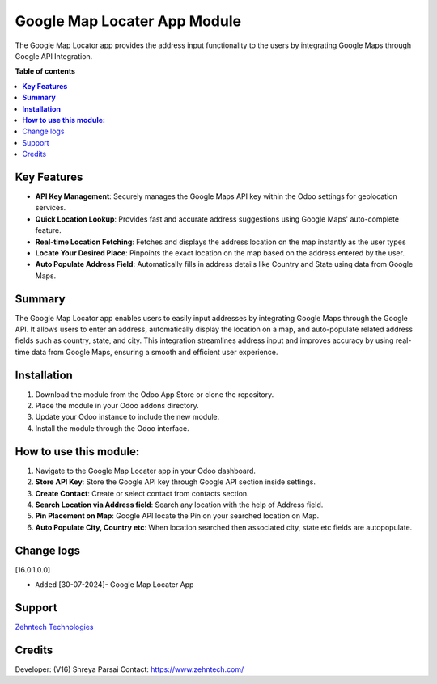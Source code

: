 ================================================================
Google Map Locater App Module
================================================================

The Google Map Locator app provides the address input functionality to the users by integrating Google Maps through Google API Integration.


**Table of contents**
 
.. contents::
   :local:
 
**Key Features**
================================================================

- **API Key Management**: Securely manages the Google Maps API key within the Odoo settings for geolocation services.
- **Quick Location Lookup**: Provides fast and accurate address suggestions using Google Maps' auto-complete feature.
- **Real-time Location Fetching**: Fetches and displays the address location on the map instantly as the user types
- **Locate Your Desired Place**: Pinpoints the exact location on the map based on the address entered by the user.
- **Auto Populate Address Field**: Automatically fills in address details like Country and State using data from Google Maps.

**Summary**
================================================================

The Google Map Locator app enables users to easily input addresses by integrating Google Maps through the Google API. It allows users to enter an address, automatically display the location on a map, and auto-populate related address fields such as country, state, and city. This integration streamlines address input and improves accuracy by using real-time data from Google Maps, ensuring a smooth and efficient user experience.

**Installation**
================================================================

1. Download the module from the Odoo App Store or clone the repository.
2. Place the module in your Odoo addons directory.
3. Update your Odoo instance to include the new module.
4. Install the module through the Odoo interface.

**How to use this module:**
================================================================

1. Navigate to the Google Map Locater app in your Odoo dashboard.
2. **Store API Key**: Store the Google API key through Google API section inside settings.
3. **Create Contact**: Create or select contact from contacts section.
4. **Search Location via Address field**: Search any location with the help of Address field.
5. **Pin Placement on Map**: Google API locate the Pin on your searched location on Map.
6. **Auto Populate City, Country etc**: When location searched then associated city, state etc fields are autopopulate.

Change logs
================================================================

[16.0.1.0.0]

* ``Added`` [30-07-2024]- Google Map Locater App

Support
================================================================
 
`Zehntech Technologies <https://www.zehntech.com/erp-crm/odoo-services/>`_

Credits
================================================================

Developer: (V16) Shreya Parsai Contact: https://www.zehntech.com/
